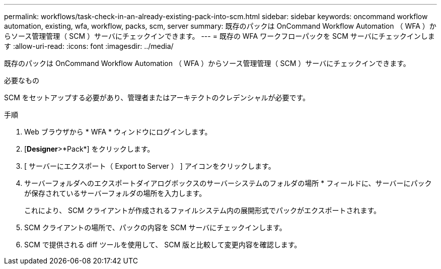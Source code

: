 ---
permalink: workflows/task-check-in-an-already-existing-pack-into-scm.html 
sidebar: sidebar 
keywords: oncommand workflow automation, existing, wfa, workflow, packs, scm, server 
summary: 既存のパックは OnCommand Workflow Automation （ WFA ）からソース管理管理（ SCM ）サーバにチェックインできます。 
---
= 既存の WFA ワークフローパックを SCM サーバにチェックインします
:allow-uri-read: 
:icons: font
:imagesdir: ../media/


[role="lead"]
既存のパックは OnCommand Workflow Automation （ WFA ）からソース管理管理（ SCM ）サーバにチェックインできます。

.必要なもの
SCM をセットアップする必要があり、管理者またはアーキテクトのクレデンシャルが必要です。

.手順
. Web ブラウザから * WFA * ウィンドウにログインします。
. [*Designer*>*Pack*] をクリックします。
. [ サーバーにエクスポート（ Export to Server ） ] アイコンをクリックします。
. サーバーフォルダへのエクスポートダイアログボックスのサーバーシステムのフォルダの場所 * フィールドに、サーバーにパックが保存されているサーバーフォルダの場所を入力します。
+
これにより、 SCM クライアントが作成されるファイルシステム内の展開形式でパックがエクスポートされます。

. SCM クライアントの場所で、パックの内容を SCM サーバにチェックインします。
. SCM で提供される diff ツールを使用して、 SCM 版と比較して変更内容を確認します。

